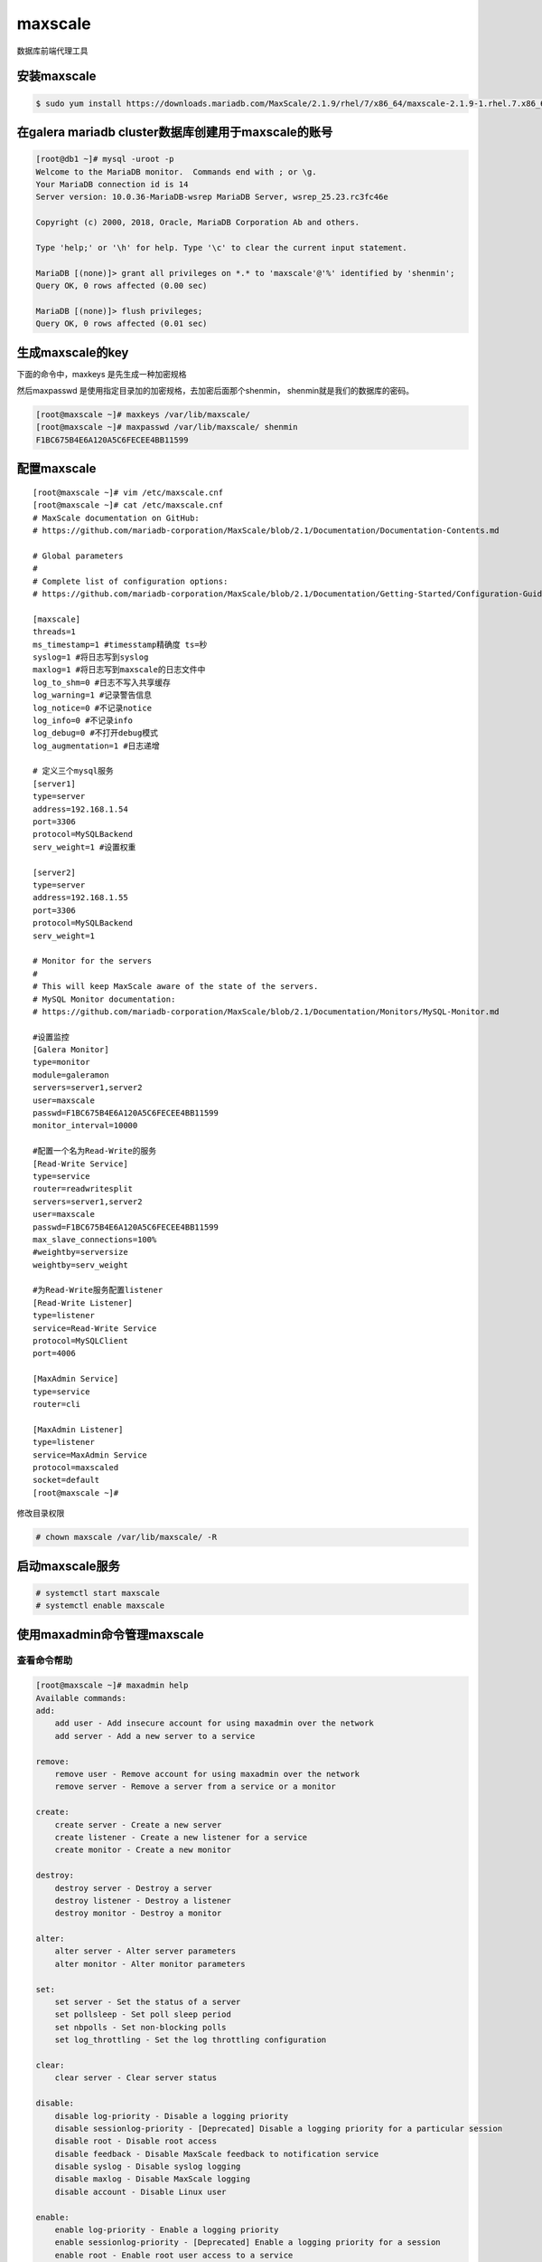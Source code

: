 maxscale
##############
数据库前端代理工具


安装maxscale
=========================

.. code-block:: bash

    $ sudo yum install https://downloads.mariadb.com/MaxScale/2.1.9/rhel/7/x86_64/maxscale-2.1.9-1.rhel.7.x86_64.rpm



在galera mariadb cluster数据库创建用于maxscale的账号
============================================================

.. code-block:: bash

    [root@db1 ~]# mysql -uroot -p
    Welcome to the MariaDB monitor.  Commands end with ; or \g.
    Your MariaDB connection id is 14
    Server version: 10.0.36-MariaDB-wsrep MariaDB Server, wsrep_25.23.rc3fc46e

    Copyright (c) 2000, 2018, Oracle, MariaDB Corporation Ab and others.

    Type 'help;' or '\h' for help. Type '\c' to clear the current input statement.

    MariaDB [(none)]> grant all privileges on *.* to 'maxscale'@'%' identified by 'shenmin';
    Query OK, 0 rows affected (0.00 sec)

    MariaDB [(none)]> flush privileges;
    Query OK, 0 rows affected (0.01 sec)


生成maxscale的key
==========================

下面的命令中，maxkeys 是先生成一种加密规格

然后maxpasswd 是使用指定目录加的加密规格，去加密后面那个shenmin， shenmin就是我们的数据库的密码。

.. code-block:: bash

    [root@maxscale ~]# maxkeys /var/lib/maxscale/
    [root@maxscale ~]# maxpasswd /var/lib/maxscale/ shenmin
    F1BC675B4E6A120A5C6FECEE4BB11599


配置maxscale
=====================

::

    [root@maxscale ~]# vim /etc/maxscale.cnf
    [root@maxscale ~]# cat /etc/maxscale.cnf
    # MaxScale documentation on GitHub:
    # https://github.com/mariadb-corporation/MaxScale/blob/2.1/Documentation/Documentation-Contents.md

    # Global parameters
    #
    # Complete list of configuration options:
    # https://github.com/mariadb-corporation/MaxScale/blob/2.1/Documentation/Getting-Started/Configuration-Guide.md

    [maxscale]
    threads=1
    ms_timestamp=1 #timesstamp精确度 ts=秒
    syslog=1 #将日志写到syslog
    maxlog=1 #将日志写到maxscale的日志文件中
    log_to_shm=0 #日志不写入共享缓存
    log_warning=1 #记录警告信息
    log_notice=0 #不记录notice
    log_info=0 #不记录info
    log_debug=0 #不打开debug模式
    log_augmentation=1 #日志递增

    # 定义三个mysql服务
    [server1]
    type=server
    address=192.168.1.54
    port=3306
    protocol=MySQLBackend
    serv_weight=1 #设置权重

    [server2]
    type=server
    address=192.168.1.55
    port=3306
    protocol=MySQLBackend
    serv_weight=1

    # Monitor for the servers
    #
    # This will keep MaxScale aware of the state of the servers.
    # MySQL Monitor documentation:
    # https://github.com/mariadb-corporation/MaxScale/blob/2.1/Documentation/Monitors/MySQL-Monitor.md

    #设置监控
    [Galera Monitor]
    type=monitor
    module=galeramon
    servers=server1,server2
    user=maxscale
    passwd=F1BC675B4E6A120A5C6FECEE4BB11599
    monitor_interval=10000

    #配置一个名为Read-Write的服务
    [Read-Write Service]
    type=service
    router=readwritesplit
    servers=server1,server2
    user=maxscale
    passwd=F1BC675B4E6A120A5C6FECEE4BB11599
    max_slave_connections=100%
    #weightby=serversize
    weightby=serv_weight

    #为Read-Write服务配置listener
    [Read-Write Listener]
    type=listener
    service=Read-Write Service
    protocol=MySQLClient
    port=4006

    [MaxAdmin Service]
    type=service
    router=cli

    [MaxAdmin Listener]
    type=listener
    service=MaxAdmin Service
    protocol=maxscaled
    socket=default
    [root@maxscale ~]#


修改目录权限

.. code-block:: bash

    # chown maxscale /var/lib/maxscale/ -R


启动maxscale服务
=====================

.. code-block:: bash

    # systemctl start maxscale
    # systemctl enable maxscale


使用maxadmin命令管理maxscale
======================================


查看命令帮助
--------------------

.. code-block:: bash

    [root@maxscale ~]# maxadmin help
    Available commands:
    add:
        add user - Add insecure account for using maxadmin over the network
        add server - Add a new server to a service

    remove:
        remove user - Remove account for using maxadmin over the network
        remove server - Remove a server from a service or a monitor

    create:
        create server - Create a new server
        create listener - Create a new listener for a service
        create monitor - Create a new monitor

    destroy:
        destroy server - Destroy a server
        destroy listener - Destroy a listener
        destroy monitor - Destroy a monitor

    alter:
        alter server - Alter server parameters
        alter monitor - Alter monitor parameters

    set:
        set server - Set the status of a server
        set pollsleep - Set poll sleep period
        set nbpolls - Set non-blocking polls
        set log_throttling - Set the log throttling configuration

    clear:
        clear server - Clear server status

    disable:
        disable log-priority - Disable a logging priority
        disable sessionlog-priority - [Deprecated] Disable a logging priority for a particular session
        disable root - Disable root access
        disable feedback - Disable MaxScale feedback to notification service
        disable syslog - Disable syslog logging
        disable maxlog - Disable MaxScale logging
        disable account - Disable Linux user

    enable:
        enable log-priority - Enable a logging priority
        enable sessionlog-priority - [Deprecated] Enable a logging priority for a session
        enable root - Enable root user access to a service
        enable feedback - Enable MaxScale feedback to notification service
        enable syslog - Enable syslog logging
        enable maxlog - Enable MaxScale logging
        enable account - Activate a Linux user account for MaxAdmin use

    flush:
        flush log - Flush the content of a log file and reopen it
        flush logs - Flush the content of a log file and reopen it

    list:
        list clients - List all the client connections to MaxScale
        list dcbs - List all active connections within MaxScale
        list filters - List all filters
        list listeners - List all listeners
        list modules - List all currently loaded modules
        list monitors - List all monitors
        list services - List all services
        list servers - List all servers
        list sessions - List all the active sessions within MaxScale
        list threads - List the status of the polling threads in MaxScale
        list commands - List registered commands

    reload:
        reload config - Reload the configuration
        reload dbusers - Reload the database users for a service

    restart:
        restart monitor - Restart a monitor
        restart service - Restart a service
        restart listener - Restart a listener

    shutdown:
        shutdown maxscale - Initiate a controlled shutdown of MaxScale
        shutdown monitor - Stop a monitor
        shutdown service - Stop a service
        shutdown listener - Stop a listener

    show:
        show dcbs - Show all DCBs
        show dbusers - [deprecated] Show user statistics
        show authenticators - Show authenticator diagnostics for a service
        show epoll - Show the polling system statistics
        show eventstats - Show event queue statistics
        show feedbackreport - Show the report of MaxScale loaded modules, suitable for Notification Service
        show filter - Show filter details
        show filters - Show all filters
        show log_throttling - Show the current log throttling setting (count, window (ms), suppression (ms))
        show modules - Show all currently loaded modules
        show monitor - Show monitor details
        show monitors - Show all monitors
        show persistent - Show the persistent connection pool of a server
        show server - Show server details
        show servers - Show all servers
        show serversjson - Show all servers in JSON
        show services - Show all configured services in MaxScale
        show service - Show a single service in MaxScale
        show session - Show session details
        show sessions - Show all active sessions in MaxScale
        show tasks - Show all active housekeeper tasks in MaxScale
        show threads - Show the status of the worker threads in MaxScale
        show users - Show enabled Linux accounts
        show version - Show the MaxScale version number

    sync:
        sync logs - Flush log files to disk

    call:
        call command - Call module command


    Type `help COMMAND` to see details of each command.
    Where commands require names as arguments and these names contain
    whitespace either the \ character may be used to escape the whitespace
    or the name may be enclosed in double quotes ".



查看服务器列表
-------------------------

.. code-block:: sh

    [root@maxscale ~]# maxadmin list servers
    Servers.
    -------------------+-----------------+-------+-------------+--------------------
    Server             | Address         | Port  | Connections | Status
    -------------------+-----------------+-------+-------------+--------------------
    server1            | 192.168.1.54    |  3306 |           0 | Master, Synced, Running
    server2            | 192.168.1.55    |  3306 |           0 | Slave, Synced, Running
    -------------------+-----------------+-------+-------------+--------------------
    [root@maxscale ~]# maxadmin
    MaxScale> list servers
    Servers.
    -------------------+-----------------+-------+-------------+--------------------
    Server             | Address         | Port  | Connections | Status
    -------------------+-----------------+-------+-------------+--------------------
    server1            | 192.168.1.54    |  3306 |           0 | Master, Synced, Running
    server2            | 192.168.1.55    |  3306 |           0 | Slave, Synced, Running
    -------------------+-----------------+-------+-------------+--------------------

通过maxscale访问数据库
=======================================

上面的查询结果是server1 是master, server2是slave, server1就是我们的db1服务器，我们配置的是读写分离，那么读取操作都会在server2上进行，那么下面我们查询一下数据库，查询主机名。

验证读操作
--------------

.. code-block:: bash

    [root@db2 ~]# mysql -umaxscale -pshenmin -hmaxscale.shenmin.com -P4006 -e 'select @@hostname;'
    +-----------------+
    | @@hostname      |
    +-----------------+
    | db2.shenmin.com |
    +-----------------+

结果显示是db2，正如我们所期望的那样。

验证写操作
-----------------
那么写入操作呢？ 我们也验证一下

这里我们先在mysql数据库创建一个test表，然后插入一条数据，数据有两列，id和name，其中的值，这里我们插入的是@@hostname，也就是当前主机的主机名，这样我们就能知道是在那台服务器上插入的了。


.. code-block:: bash

    [root@db2 ~]# mysql -umaxscale -pshenmin -hmaxscale.shenmin.com -P4006 -e ' create table mysql.test (id int,name varchar(24));'
    [root@db2 ~]# mysql -umaxscale -pshenmin -hmaxscale.shenmin.com -P4006 -e 'insert into mysql.test set id=1,name=@@hostname;'
    [root@db2 ~]# mysql -umaxscale -pshenmin -hmaxscale.shenmin.com -P4006 -e 'select * from mysql.test;'
    +------+-----------------+
    | id   | name            |
    +------+-----------------+
    |    1 | db1.shenmin.com |
    +------+-----------------+

如上所示，我们是在db1上插入的数据， 分写分离验证完成。
